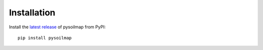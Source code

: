 .. highlight:: bash

Installation
************

Install the `latest release`_ of pysoilmap from PyPI::

    pip install pysoilmap


.. _latest release: https://pypi.python.org/pypi/pysoilmap
